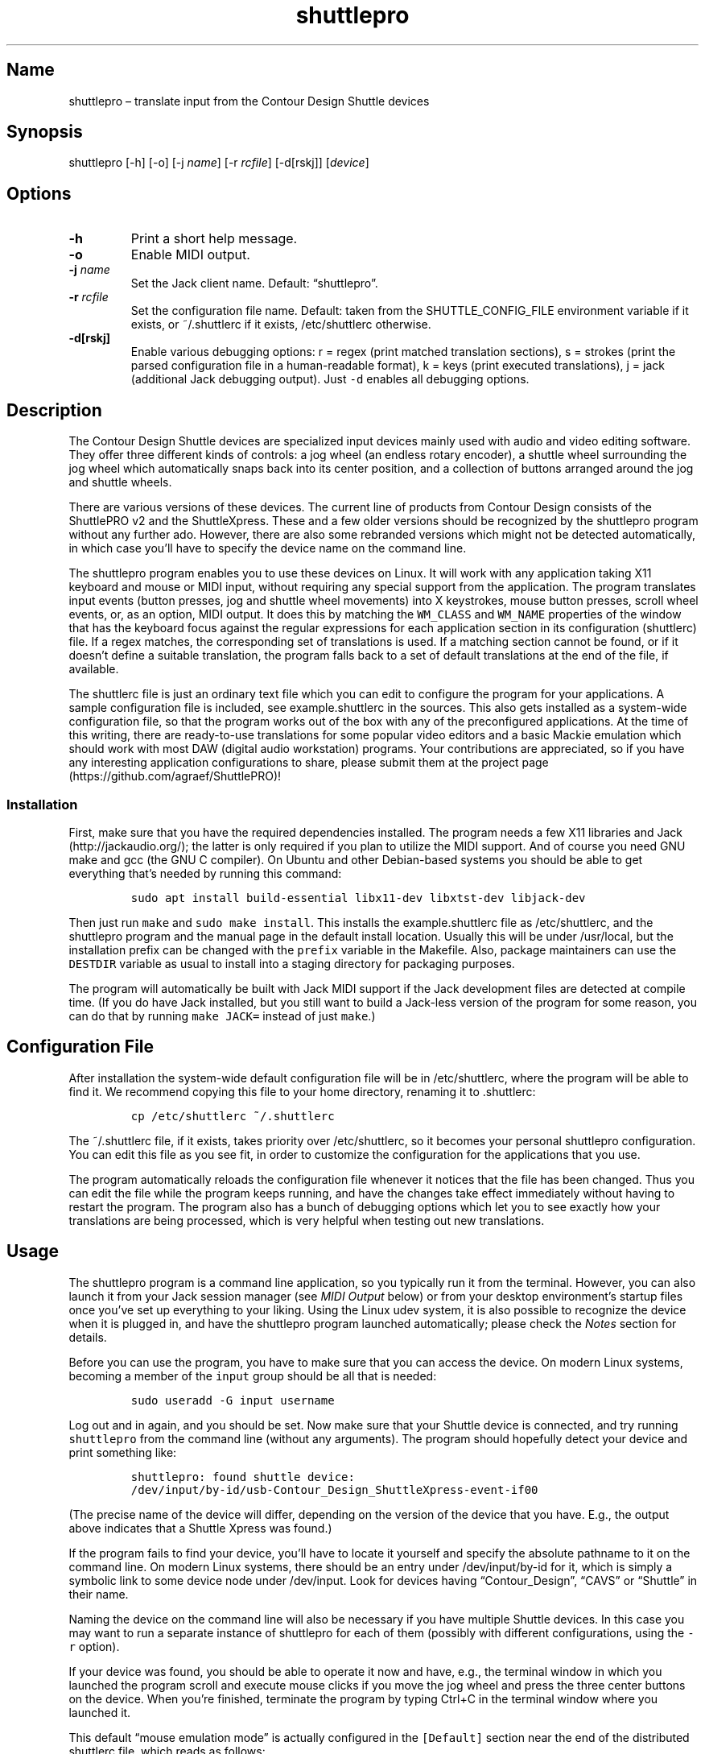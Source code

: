 .\" Automatically generated by Pandoc 2.2.3.2
.\"
.TH "shuttlepro" "1" "" "" ""
.hy
.SH Name
.PP
shuttlepro \[en] translate input from the Contour Design Shuttle devices
.SH Synopsis
.PP
shuttlepro [\-h] [\-o] [\-j \f[I]name\f[]] [\-r \f[I]rcfile\f[]]
[\-d[rskj]] [\f[I]device\f[]]
.SH Options
.TP
.B \-h
Print a short help message.
.RS
.RE
.TP
.B \-o
Enable MIDI output.
.RS
.RE
.TP
.B \-j \f[I]name\f[]
Set the Jack client name.
Default: \[lq]shuttlepro\[rq].
.RS
.RE
.TP
.B \-r \f[I]rcfile\f[]
Set the configuration file name.
Default: taken from the SHUTTLE_CONFIG_FILE environment variable if it
exists, or ~/.shuttlerc if it exists, /etc/shuttlerc otherwise.
.RS
.RE
.TP
.B \-d[rskj]
Enable various debugging options: r = regex (print matched translation
sections), s = strokes (print the parsed configuration file in a
human\-readable format), k = keys (print executed translations), j =
jack (additional Jack debugging output).
Just \f[C]\-d\f[] enables all debugging options.
.RS
.RE
.SH Description
.PP
The Contour Design Shuttle devices are specialized input devices mainly
used with audio and video editing software.
They offer three different kinds of controls: a jog wheel (an endless
rotary encoder), a shuttle wheel surrounding the jog wheel which
automatically snaps back into its center position, and a collection of
buttons arranged around the jog and shuttle wheels.
.PP
There are various versions of these devices.
The current line of products from Contour Design consists of the
ShuttlePRO v2 and the ShuttleXpress.
These and a few older versions should be recognized by the shuttlepro
program without any further ado.
However, there are also some rebranded versions which might not be
detected automatically, in which case you'll have to specify the device
name on the command line.
.PP
The shuttlepro program enables you to use these devices on Linux.
It will work with any application taking X11 keyboard and mouse or MIDI
input, without requiring any special support from the application.
The program translates input events (button presses, jog and shuttle
wheel movements) into X keystrokes, mouse button presses, scroll wheel
events, or, as an option, MIDI output.
It does this by matching the \f[C]WM_CLASS\f[] and \f[C]WM_NAME\f[]
properties of the window that has the keyboard focus against the regular
expressions for each application section in its configuration
(shuttlerc) file.
If a regex matches, the corresponding set of translations is used.
If a matching section cannot be found, or if it doesn't define a
suitable translation, the program falls back to a set of default
translations at the end of the file, if available.
.PP
The shuttlerc file is just an ordinary text file which you can edit to
configure the program for your applications.
A sample configuration file is included, see example.shuttlerc in the
sources.
This also gets installed as a system\-wide configuration file, so that
the program works out of the box with any of the preconfigured
applications.
At the time of this writing, there are ready\-to\-use translations for
some popular video editors and a basic Mackie emulation which should
work with most DAW (digital audio workstation) programs.
Your contributions are appreciated, so if you have any interesting
application configurations to share, please submit them at the project
page (https://github.com/agraef/ShuttlePRO)!
.SS Installation
.PP
First, make sure that you have the required dependencies installed.
The program needs a few X11 libraries and Jack (http://jackaudio.org/);
the latter is only required if you plan to utilize the MIDI support.
And of course you need GNU make and gcc (the GNU C compiler).
On Ubuntu and other Debian\-based systems you should be able to get
everything that's needed by running this command:
.IP
.nf
\f[C]
sudo\ apt\ install\ build\-essential\ libx11\-dev\ libxtst\-dev\ libjack\-dev
\f[]
.fi
.PP
Then just run \f[C]make\f[] and \f[C]sudo\ make\ install\f[].
This installs the example.shuttlerc file as /etc/shuttlerc, and the
shuttlepro program and the manual page in the default install location.
Usually this will be under /usr/local, but the installation prefix can
be changed with the \f[C]prefix\f[] variable in the Makefile.
Also, package maintainers can use the \f[C]DESTDIR\f[] variable as usual
to install into a staging directory for packaging purposes.
.PP
The program will automatically be built with Jack MIDI support if the
Jack development files are detected at compile time.
(If you do have Jack installed, but you still want to build a Jack\-less
version of the program for some reason, you can do that by running
\f[C]make\ JACK=\f[] instead of just \f[C]make\f[].)
.SH Configuration File
.PP
After installation the system\-wide default configuration file will be
in /etc/shuttlerc, where the program will be able to find it.
We recommend copying this file to your home directory, renaming it to
\&.shuttlerc:
.IP
.nf
\f[C]
cp\ /etc/shuttlerc\ ~/.shuttlerc
\f[]
.fi
.PP
The ~/.shuttlerc file, if it exists, takes priority over /etc/shuttlerc,
so it becomes your personal shuttlepro configuration.
You can edit this file as you see fit, in order to customize the
configuration for the applications that you use.
.PP
The program automatically reloads the configuration file whenever it
notices that the file has been changed.
Thus you can edit the file while the program keeps running, and have the
changes take effect immediately without having to restart the program.
The program also has a bunch of debugging options which let you to see
exactly how your translations are being processed, which is very helpful
when testing out new translations.
.SH Usage
.PP
The shuttlepro program is a command line application, so you typically
run it from the terminal.
However, you can also launch it from your Jack session manager (see
\f[I]MIDI Output\f[] below) or from your desktop environment's startup
files once you've set up everything to your liking.
Using the Linux udev system, it is also possible to recognize the device
when it is plugged in, and have the shuttlepro program launched
automatically; please check the \f[I]Notes\f[] section for details.
.PP
Before you can use the program, you have to make sure that you can
access the device.
On modern Linux systems, becoming a member of the \f[C]input\f[] group
should be all that is needed:
.IP
.nf
\f[C]
sudo\ useradd\ \-G\ input\ username
\f[]
.fi
.PP
Log out and in again, and you should be set.
Now make sure that your Shuttle device is connected, and try running
\f[C]shuttlepro\f[] from the command line (without any arguments).
The program should hopefully detect your device and print something
like:
.IP
.nf
\f[C]
shuttlepro:\ found\ shuttle\ device:
/dev/input/by\-id/usb\-Contour_Design_ShuttleXpress\-event\-if00
\f[]
.fi
.PP
(The precise name of the device will differ, depending on the version of
the device that you have.
E.g., the output above indicates that a Shuttle Xpress was found.)
.PP
If the program fails to find your device, you'll have to locate it
yourself and specify the absolute pathname to it on the command line.
On modern Linux systems, there should be an entry under
/dev/input/by\-id for it, which is simply a symbolic link to some device
node under /dev/input.
Look for devices having \[lq]Contour_Design\[rq], \[lq]CAVS\[rq] or
\[lq]Shuttle\[rq] in their name.
.PP
Naming the device on the command line will also be necessary if you have
multiple Shuttle devices.
In this case you may want to run a separate instance of shuttlepro for
each of them (possibly with different configurations, using the
\f[C]\-r\f[] option).
.PP
If your device was found, you should be able to operate it now and have,
e.g., the terminal window in which you launched the program scroll and
execute mouse clicks if you move the jog wheel and press the three
center buttons on the device.
When you're finished, terminate the program by typing Ctrl+C in the
terminal window where you launched it.
.PP
This default \[lq]mouse emulation mode\[rq] is actually configured in
the \f[C][Default]\f[] section near the end of the distributed shuttlerc
file, which reads as follows:
.IP
.nf
\f[C]
[Default]
\ K6\ XK_Button_1
\ K7\ XK_Button_2
\ K8\ XK_Button_3
\ JL\ XK_Scroll_Up
\ JR\ XK_Scroll_Down
\f[]
.fi
.PP
As you can see, the buttons denoted \f[C]K6\f[], \f[C]K7\f[] and
\f[C]K8\f[] (which are the three buttons right above the jog wheel, see
the comments at the beginning of the shuttlerc file for a description of
the button layout) are mapped to the corresponding mouse buttons, and
rotating the jog wheel to the left (\f[C]JL\f[]) and right (\f[C]JR\f[])
emulates the scroll wheel, scrolling up and down, respectively.
(Besides these mouse actions, you can also bind input events to
arbitrary sequences of key strokes, so operating the functions of any
application that is well\-equipped with keyboard shortcuts should in
most cases be a piece of cake.
Have a look at the other configuration entries to see how this is done.)
.PP
One useful feature is that you can invoke the program with various
debugging options to get more verbose output as the program recognizes
events from the device and translates them to corresponding mouse
actions or key presses.
E.g., try running \f[C]shuttlepro\ \-drk\f[] to have the program print
the recognized configuration sections and translations as they are
executed.
For instance, here is what the program may print in the terminal if you
move the jog wheel one tick to the right (\f[C]JR\f[]), then left
(\f[C]JL\f[]), and finally press the leftmost of the three buttons
(\f[C]K6\f[]):
.IP
.nf
\f[C]
$\ shuttlepro\ \-drk
shuttlepro:\ found\ shuttle\ device:
/dev/input/by\-id/usb\-Contour_Design_ShuttleXpress\-event\-if00
Loading\ configuration:\ /home/foo/.shuttlerc
translation:\ Default\ for\ ShuttlePRO\ :\ bash\ (class\ konsole)
JR:\ XK_Scroll_Down/D\ XK_Scroll_Down/U\ 
JL:\ XK_Scroll_Up/D\ XK_Scroll_Up/U\ 
K5[D]:\ XK_Button_1/D\ 
K5[U]:\ XK_Button_1/U\ 
\f[]
.fi
.PP
You \f[I]always\f[] want to run shuttlepro with some or all of the
debugging options when working on the translations.
The \f[C]\-d\f[] option can be combined with various option characters
to choose exactly which kinds of debugging output you want; \f[C]r\f[]
(\[lq]regex\[rq]) prints the matched translation section (if any) along
with the window name and class of the focused window; \f[C]s\f[]
(\[lq]strokes\[rq]) prints the parsed contents of the configuration file
in a human\-readable form whenever the file is loaded; \f[C]k\f[]
(\[lq]keys\[rq]) shows the recognized translations as the program
executes them, in the same format as \f[C]s\f[]; and \f[C]j\f[] adds
some debugging output from the Jack driver.
You can also just use \f[C]\-d\f[] to enable all debugging output.
(Most of these options are also available as directives in the shuttlerc
file; please check the distributed example.shuttlerc for details.)
.SS MIDI Output
.PP
If the shuttlepro program was built with Jack MIDI support, it can also
be used to translate input from the Shuttle device to corresponding MIDI
messages rather than key presses.
This is useful if you want to hook up the device to any kind of
MIDI\-capable program, such as software synthesizers or digital audio
workstation (DAW) programs like Ardour (https://ardour.org/).
.PP
You need to run the program as \f[C]shuttlepro\ \-o\f[] to enable MIDI
output at run time.
This will start up Jack (if it is not already running) and create a Jack
client named \f[C]shuttlepro\f[] with a single MIDI output port which
can then be connected to the MIDI inputs of other programs.
The Jack client name can also be changed with the \f[C]\-j\f[] option,
which is useful if you're running multiple instances of the program with
different Shuttle devices (possibly using different configurations).
.PP
We recommend using a Jack front\-end and patchbay program like
QjackCtl (https://qjackctl.sourceforge.io/) to manage Jack and to set up
the MIDI connections.
In QjackCtl's setup, make sure that you have selected \f[C]seq\f[] as
the MIDI driver.
This exposes the ALSA sequencer ports of non\-Jack ALSA MIDI
applications as Jack MIDI ports, so that they can easily be connected to
shuttlepro.
(We're assuming that you're using Jack1 here.
Jack2 works in a very similar way, but may require some more fiddling;
in particular, you may have to use
a2jmidid (http://repo.or.cz/a2jmidid.git) as a separate ALSA\-Jack MIDI
bridge in order to have the ALSA MIDI devices show properly as Jack MIDI
devices.)
.PP
The shuttlepro program also supports Jack session management, which
makes it possible to record the options the program was invoked with
along with the MIDI connections.
This feature can be used with any Jack session management software.
Specifically, QjackCtl has its own built\-in Jack session manager which
is available in its Session dialog.
To use this, launch shuttlepro and any other Jack applications you want
to have in the session, use QjackCtl to set up all the connections as
needed, and then the \[lq]Save\[rq] option in the Session dialog to have
the session recorded.
Now, at any later time you can relaunch the same session with the
\[lq]Load\[rq] option in the same dialog.
.PP
The example.shuttlerc file comes with a sample configuration in the
\f[C][MIDI]\f[] section for illustration purposes.
This special default section is only active if the program is run with
the \f[C]\-o\f[] option.
It allows MIDI output to be sent to any connected applications, no
matter which window currently has the keyboard focus.
This is probably the most common way to use this feature, but of course
it is also possible to have application\-specific MIDI translations, in
the same way as with X11 key bindings.
In fact, you can freely mix mouse actions, key presses and MIDI messages
in all translations.
.PP
The sample \f[C][MIDI]\f[] section implements a simplistic DAW
controller which can be used as a (rather rudimentary) Mackie control
surface, e.g., with Ardour.
It maps some of the keys, as well as the shuttle and jog wheels to
playback controls and cursor movement commands.
The configuration entry looks as follows:
.IP
.nf
\f[C]
[MIDI]

\ K6\ A7\ \ #\ Stop
\ K7\ A#7\ #\ Play
\ K8\ B7\ \ #\ Record

\ K5\ D8\ \ #\ Left
\ K9\ D#8\ #\ Right

\ IL\ G7\ \ #\ Rewind
\ IR\ G#7\ #\ Fast\ Forward
\ S0\ A7\ \ #\ Stop

\ #\ MCU\ jog\ wheel
\ JL\ CC60~
\ JR\ CC60~
\f[]
.fi
.PP
Note that the Mackie control protocol consists of various different MIDI
messages, mostly note and control change messages.
We'll discuss the syntax of these items in the \f[I]MIDI
Translations\f[] section below.
.PP
To try it, run \f[C]shuttlepro\ \-o\f[], fire up Ardour, and configure a
Mackie control surface in Ardour which takes input from the MIDI output
of the \f[C]shuttlepro\f[] client.
The playback controls and the jog wheel should then work exactly like a
real Mackie\-like MIDI controller connected directly to Ardour.
.SH Translation Syntax
.PP
The shuttlerc file consists of sections defining translation classes.
Each section generally looks like this, specifying the name of a
translation class, optionally a regular expression to be matched against
the window class or title, and a list of translations:
.IP
.nf
\f[C]
[name]\ regex
K<1..15>\ output\ #\ key
S<\-7..7>\ output\ #\ shuttle\ value
I<LR>\ \ \ \ output\ #\ shuttle\ rotation
J<LR>\ \ \ \ output\ #\ jog\ wheel\ rotation\ 
\f[]
.fi
.PP
The \f[C]#\f[] character at the beginning of a line and after whitespace
is special; it indicates that the rest of the line is a comment, which
is skipped by the parser.
Empty lines and lines containing nothing but whitespace are also
ignored.
.PP
Each \f[C][name]\ regex\f[] line introduces the list of translations for
the named translation class.
The name is only used for debugging output, and needn't be unique.
When focus is on a window whose class or title matches the regular
expression \f[C]regex\f[], the corresponding translations are in effect.
An empty regex for the last class will always match, allowing default
translations.
Any output sequences not bound in a matched section will be loaded from
the default section if they are bound there.
.PP
The translations define what output should be produced for the given
input.
Each translation must be on a line by itself.
The first token of each translation denotes the key, shuttle or jog
wheel event to be translated:
.IP \[bu] 2
\f[C]K\f[] followed by the key number denotes one of the buttons on the
Shuttle device.
The PRO version of the device has 15 such buttons, the Xpress version
only five (\f[C]K5\f[] ..
\f[C]K9\f[]).
See the example.shuttlerc file for a picture showing how the buttons are
laid out.
.IP \[bu] 2
\f[C]S\f[] followed by any of the values \-7..7 denotes a specific
position of the shuttle wheel, with 0 denoting the center position.
.IP \[bu] 2
\f[C]IL\f[] denotes left (counter\-clockwise), \f[C]IR\f[] right
(clockwise) rotation of the shuttle wheel.
.IP \[bu] 2
\f[C]JL\f[] denotes left (counter\-clockwise), \f[C]JR\f[] right
(clockwise) rotation of the jog wheel.
.PP
The input event is followed by the output sequence consisting of one or
more key, mouse and MIDI events.
We'll describe these below.
In each translation section, the translations must be unique, i.e.,
there may be at most one translation for each kind of input event.
.SS Key and Mouse Translations
.PP
Input events can generate sequences of multiple keystrokes, including
the pressing and releasing of modifier keys.
The output sequence consists of one or more tokens described by the
following EBNF grammar:
.IP
.nf
\f[C]
token\ \ \ ::=\ "RELEASE"\ |\ keycode\ [\ "/"\ flag\ ]\ |\ string
keycode\ ::=\ "XK_Button_1"\ |\ "XK_Button_2"\ |\ "XK_Button_3"\ |
\ \ \ \ \ \ \ \ \ \ \ \ "XK_Scroll_Up"\ |\ "XK_Scroll_Down"\ |
\ \ \ \ \ \ \ \ \ \ \ \ "XK_..."\ (X\ keysyms,\ see\ /usr/include/X11/keysymdef.h)
flag\ \ \ \ ::=\ "U"\ |\ "D"\ |\ "H"
string\ \ ::=\ \[aq]"\[aq]\ {\ character\ }\ \[aq]"\[aq]
\f[]
.fi
.PP
Besides the key codes from the keysymdef.h file, there are also some
special additional key codes to denote mouse button
(\f[C]XK_Button_1\f[], \f[C]XK_Button_2\f[], \f[C]XK_Button_3\f[]) and
scroll wheel (\f[C]XK_Scroll_Up\f[], \f[C]XK_Scroll_Down\f[]) events.
.PP
Any keycode can be followed by an optional \f[C]/D\f[], \f[C]/U\f[], or
\f[C]/H\f[] flag, indicating that the key is just going down (without
being released), going up, or going down and being held until the
\[lq]off\[rq] event is received.
So, in general, modifier key codes will be followed by \f[C]/D\f[], and
precede the keycodes they are intended to modify.
If a sequence requires different sets of modifiers for different
keycodes, \f[C]/U\f[] can be used to release a modifier that was
previously pressed with \f[C]/D\f[].
Sequences may also have separate press and release sequences, separated
by the special word \f[C]RELEASE\f[].
Examples:
.IP
.nf
\f[C]
K5\ "qwer"
K6\ XK_Right
K7\ XK_Alt_L/D\ XK_Right
K8\ "V"\ XK_Left\ XK_Page_Up\ "v"
K9\ XK_Alt_L/D\ "v"\ XK_Alt_L/U\ "x"\ RELEASE\ "q"
\f[]
.fi
.PP
One pitfall for beginners is that character strings in double quotes are
just a shorthand for the corresponding X key codes, ignoring case.
Thus, e.g., \f[C]"abc"\f[] actually denotes the keysym sequence
\f[C]XK_a\ XK_b\ XK_c\f[], as does \f[C]"ABC"\f[].
So in either case the \f[I]lowercase\f[] string \f[C]abc\f[] will be
output.
To output uppercase letters, it is always necessary to add one of the
shift modifiers to the output sequence.
E.g., \f[C]XK_Shift_L/D\ "abc"\f[] will output \f[C]ABC\f[] in
uppercase.
.PP
Translations are handled in slightly different ways depending on the
type of input event.
For key inputs (\f[C]K\f[]), there are separate separate press and
release sequences.
At the end of the press sequence, all down keys marked by \f[C]/D\f[]
will be released, and the last key not marked by \f[C]/D\f[],
\f[C]/U\f[], or \f[C]/H\f[] will remain pressed.
The release sequence will begin by releasing the last held key.
If keys are to be pressed as part of the release sequence, then any keys
marked with \f[C]/D\f[] will be repressed before continuing the
sequence.
Keycodes marked with \f[C]/H\f[] remain held between the press and
release sequences.
For instance, let's take a look at one of the more conspicuous
translations in the example above:
.IP
.nf
\f[C]
K9\ XK_Alt_L/D\ "v"\ XK_Alt_L/U\ "x"\ RELEASE\ "q"
\f[]
.fi
.PP
When the \f[C]K9\f[] key is pressed, the key sequence \f[C]Alt+v\ x\f[]
is initiated, keeping the \f[C]x\f[] key pressed (so it may start
auto\-repeating after a while).
The program then sits there waiting (possibly executing other
translations) until you release the \f[C]K9\f[] key again, at which
point the \f[C]x\f[] key is released and the \f[C]q\f[] key is pressed
(and released).
.PP
For the shuttle and jog wheel events there are no such separate press
and release sequences.
Only a single sequence is output in this case, and at the end of the
sequence, all down keys will be released.
For instance, the following translations move the cursor left or right
when the jog wheel is rotated left or right, respectively.
Also, the number of times one of the cursor keys is output corresponds
to the actual change in the value.
Thus, if in the example you move the jog wheel clockwise by 4 ticks,
say, the program will press (and release) \f[C]XK_Right\f[] four times,
moving the cursor 4 positions to the right.
.IP
.nf
\f[C]
JL\ XK_Left
JR\ XK_Right
\f[]
.fi
.PP
For the shuttle wheel with its 15 discrete positions (\-7..7), you have
two options.
You can treat it in the same fashion as the jog wheel, translating
incremental movements, by using \f[C]IL\f[] and \f[C]IR\f[] in lieu of
\f[C]JL\f[] and \f[C]JR\f[]:
.IP
.nf
\f[C]
IL\ XK_Left
IR\ XK_Right
\f[]
.fi
.PP
Or you can assign different output sequences to the 15 shuttle
positions, using the \f[C]S\-7\f[] ..
\f[C]S7\f[] input events.
For instance, you can use something like the following rules in order to
control playback speed (rewind and fast forward) with the shuttle in the
Kdenlive video editor:
.IP
.nf
\f[C]
S\-2\ "KJJ"\ \ #\ fast\ rewind
S\-1\ "KJ"\ \ \ #\ rewind
S0\ \ "K"\ \ \ \ #\ stop
S1\ \ "KL"\ \ \ #\ forward
S2\ \ "KLL"\ \ #\ fast\ forward
\f[]
.fi
.SS MIDI Translations
.PP
The output sequence can involve as many MIDI messages as you want, and
these can be combined freely with keyboard and mouse events in any
order.
There's no limitation on the type or number of MIDI messages that you
can put into a translation rule.
However, as already discussed in Section \f[I]MIDI Output\f[] above, you
need to invoke the shuttlepro program with the \f[C]\-o\f[] option to
make MIDI output work.
(Otherwise, MIDI messages in the output translations will just be
silently ignored.)
.PP
shuttlepro uses the following human\-readable notation for the various
kinds of MIDI messages (notes, program change, control change and pitch
bend; aftertouch and system messages are \f[I]not\f[] supported right
now, although they might be added in the future).
The syntax of these tokens is as follows:
.IP
.nf
\f[C]
token\ ::=\ (\ note\ |\ msg\ )\ [\ number\ ]\ [\ "\-"\ number]\ [\ "~"\ ]
note\ \ ::=\ (\ "A"\ |\ ...\ |\ "G"\ )\ [\ "#"\ |\ "b"\ ]
msg\ \ \ ::=\ "CH"\ |\ "PB"\ |\ "PC"\ |\ "CC"
\f[]
.fi
.PP
Case is ignored here, so \f[C]CC\f[], \f[C]cc\f[] or even \f[C]Cc\f[]
are considered to be exactly the same token by the parser, although by
convention we usually write them in uppercase.
Numbers are always integers in decimal.
.PP
MIDI messages are on channel 1 by default, but you can change this with
a dash followed by the desired channel number (1..16).
E.g., \f[C]C3\-10\f[] denotes note \f[C]C3\f[] on MIDI channel 10.
If multiple messages are output on the same MIDI channel, then you can
also use the special \f[C]CH\f[] token, which doesn't generate any
output by itself, but sets the default channel for subsequent MIDI
messages in the sequence.
For instance, the sequence \f[C]C5\-2\ E5\-2\ G5\-2\f[], which outputs a
C major chord on MIDI channel 2, can also be abbreviated as
\f[C]CH2\ C5\ E5\ G5\f[].
.PP
Note messages are specified using the customary notation (note name
\f[C]A..G\f[], optionally followed by an accidental, \f[C]#\f[] or
\f[C]b\f[], followed by the MIDI octave number.
Note that all MIDI octaves start at the note C, so \f[C]B0\f[] comes
before \f[C]C1\f[].
By default, \f[C]C5\f[] denotes middle C (see Section \f[I]Octave
Numbering\f[] below on how to change this).
Enharmonic spellings are equivalent, so, e.g., \f[C]D#\f[] and
\f[C]Eb\f[] denote exactly the same MIDI note.
.PP
Here is a quick rundown of the recognized MIDI messages, with an
explanation of how they work.
.PP
\f[B]CCn:\f[] Generates a MIDI control change message for controller
number \f[I]n\f[], where \f[I]n\f[] must be in the range 0..127.
In the case of jog or shuttle, the controller value will correspond to
the jog/shuttle position, clamped to the 0..127 (single data byte)
range.
For key input, the control change message will be sent once with a value
of 127 when the key is pressed, and then again with a value of 0 when
the key is released.
.PP
\f[B]Example:\f[] \f[C]CC7\f[] generates a MIDI message to change the
volume controller (controller #7), while \f[C]CC1\f[] changes the
modulation wheel (controller #1, usually some kind of vibrato effect).
You can bind these, e.g., to the jog wheel or a key as follows:
.IP
.nf
\f[C]
JL\ CC7
JR\ CC7
K5\ CC1
\f[]
.fi
.PP
When used with the jog wheel, you can also generate relative control
changes in a special \[lq]sign bit\[rq] format which is commonly used
for endless rotary controllers.
In this case, a +1 change is represented by the controller value 1, and
a \-1 change by 65 (a 1 with the sign in the 7th bit).
This special mode of operation is indicated with the \f[C]~\f[] suffix.
E.g., here's how to bind an MCU\-style jog wheel (\f[C]CC60\f[]) event
to the Shuttle's jog wheel:
.IP
.nf
\f[C]
JL\ CC60~
JR\ CC60~
\f[]
.fi
.PP
\f[B]PB:\f[] Generates a MIDI pitch bend message.
This works pretty much like a MIDI control change message, but with an
extended range of 0..16383, where 8192 denotes the center value.
Obviously, this message is best bound to the shuttle (albeit with a
resolution limited to 14 steps), but it also works with the jog wheel
(with each tick representing 1/128th of the full pitch bend range) and
even key input (in this case, 8192 is used as the \[lq]off\[rq] value,
so the pitch only bends up, never down).
.PP
\f[B]Example:\f[] Just \f[C]PB\f[] generates a pitch bend message.
You usually want to bind this to the incremental shuttle events, so the
corresponding translations would normally look like this:
.IP
.nf
\f[C]
IL\ PB
IR\ PB
\f[]
.fi
.PP
\f[B]PCn:\f[] This generates a MIDI program change message for the given
program number \f[I]n\f[], which must be in the 0..127 range.
This type of message is most useful with key input, where it is output
when the key is pressed (no output when the key is released, as there's
no on/off status for this message; to have another \f[C]PC\f[] message
generated at key release time, it must be put explicitly into the
\f[C]RELEASE\f[] part of the key binding).
In jog and shuttle assignments, this simply outputs the program change
message every time the wheel position changes (which probably isn't very
useful, although you could conceivably bind different \f[C]PC\f[]
messages to different shuttle wheel positions).
.PP
\f[B]Example:\f[] The following will output a change to program 5 when
\f[C]K5\f[] is pressed, and another change to program 0 when the key is
released (note that if you leave away the \f[C]RELEASE\ PC0\f[] part,
then only the \f[C]PC5\f[] will be output when pressing the key, nothing
happens when the key is released):
.IP
.nf
\f[C]
K5\ PC5\ RELEASE\ PC0
\f[]
.fi
.PP
\f[B]MIDI notes:\f[] Like \f[C]PC\f[] messages, these are most useful
when bound to key inputs.
The note starts (sending a note on MIDI message with maximum velocity)
when pressing the key, and finishes (sending the corresponding note off
message) when releasing the key.
In jog and shuttle assignments, a pair of note on/off messages is
generated.
.PP
\f[B]Example:\f[] The following binds key K6 to a C\-7 chord in the
middle octave:
.IP
.nf
\f[C]
K6\ C5\ E5\ G5\ Bb5
\f[]
.fi
.SS Octave Numbering
.PP
A note on the octave numbers in MIDI note designations is in order here.
There are various different standards for numbering octaves, and
different programs use different standards, which can be rather
confusing.
E.g., there's the ASA (Acoustical Society of America) standard where
middle C is C4, also known as \[lq]scientific\[rq] or \[lq]American
standard\[rq] pitch notation.
At least two other standards exist specifically for MIDI octave
numbering, one in which middle C is C3 (so the lowest MIDI octave starts
at C\-2), and zero\-based octave numbers, which start at C0 and have
middle C at C5.
There's not really a single \[lq]best\[rq] standard here, but the latter
tends to appeal to mathematically inclined and computer\-savvy people,
and is also what is used by default in the shuttlerc file.
.PP
However, you may want to change this, e.g., if you're working with
documentation or MIDI monitoring software which uses a different
numbering scheme.
To do this, just specify the desired offset for the lowest MIDI octave
with the special \f[C]MIDI_OCTAVE\f[] directive in the configuration
file.
For instance:
.IP
.nf
\f[C]
MIDI_OCTAVE\ \-1\ #\ ASA\ pitches\ (middle\ C\ is\ C4)
\f[]
.fi
.PP
Note that this transposes \f[I]all\f[] existing notes in translations
following the directive, so if you add this option to an existing
configuration, you probably have to edit the note messages in it
accordingly.
.SH Notes
.PP
ShuttlePRO is free and open source software licensed under the GPLv3,
please check the accompanying LICENSE file for details.
.PP
Copyright 2013 Eric Messick (FixedImagePhoto.com/Contact)
.PD 0
.P
.PD
Copyright 2018 Albert Graef (<aggraef@gmail.com>)
.PP
Eric Messick wrote the original ShuttlePRO
version (https://github.com/nanosyzygy/ShuttlePRO) in 2013, based on
earlier code by Trammell Hudson (<hudson@osresearch.net>) and Arendt
David (<admin@prnet.org>).
The present version (https://github.com/agraef/ShuttlePRO), by Albert
Graef, offers some bug fixes and improvements, such as additional
command line options, automatic detection of Shuttle devices, and, most
notably, Jack MIDI support.
.PP
Note that Eric's original README along with some accompanying (now
largely obsolete) files can still be found in the attic subdirectory in
the sources.
You might want to consult these in order to get the program to work on
older Linux systems.
.PP
There's another version by
Shamanon (https://github.com/Shamanon/ShuttlePRO) which includes some
udev rules and a wrapper script to launch the program automatically when
a Shuttle device is plugged into the computer.
You might want to use these to enable hot\-plugging on Linux.
.PP
ShuttlePRO relies on the Linux kernel driver for the Shuttle devices,
and its keyboard and mouse support is tailored to X11, i.e., as far as I
can tell it's pretty much tied to Linux and X11 right now.
Hence there's no Mac or Windows version of the program; you'll have to
use Contour Design's own software offerings for these systems.
